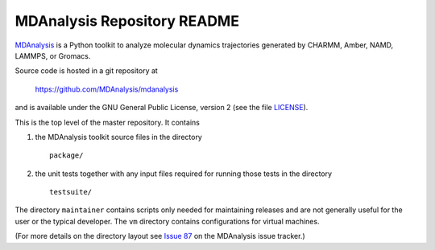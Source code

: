 ================================
  MDAnalysis Repository README
================================

|build| |cov|

MDAnalysis_ is a Python toolkit to analyze molecular dynamics
trajectories generated by CHARMM, Amber, NAMD, LAMMPS, or Gromacs.

Source code is hosted in a git repository at

       https://github.com/MDAnalysis/mdanalysis

and is available under the GNU General Public License, version 2 (see
the file LICENSE_).

This is the top level of the master repository. It contains

1. the MDAnalysis toolkit source files in the directory ::

      package/

2. the unit tests together with any input files required for
   running those tests in the directory ::

      testsuite/

The directory ``maintainer`` contains scripts only needed for
maintaining releases and are not generally useful for the user or the
typical developer. The ``vm`` directory contains configurations for
virtual machines.

(For more details on the directory layout see `Issue 87`_ on the
MDAnalysis issue tracker.)

.. _Issue 87: https://github.com/MDAnalysis/mdanalysis/issues/87
.. _MDAnalysis: http://www.MDAnalysis.org
.. _LICENSE: https://github.com/MDAnalysis/mdanalysis/blob/master/LICENSE

.. |build| image:: https://travis-ci.org/richardjgowers/mdanalysis.svg?branch=develop
    :alt: Build Status
    :target: https://travis-ci.org/richardjgowers/mdanalysis
.. |cov|   image:: https://coveralls.io/repos/richardjgowers/mdanalysis/badge.svg?branch=develop
    :alt: Coverage Status
    :target: https://coveralls.io/r/richardjgowers/mdanalysis?branch=develop
